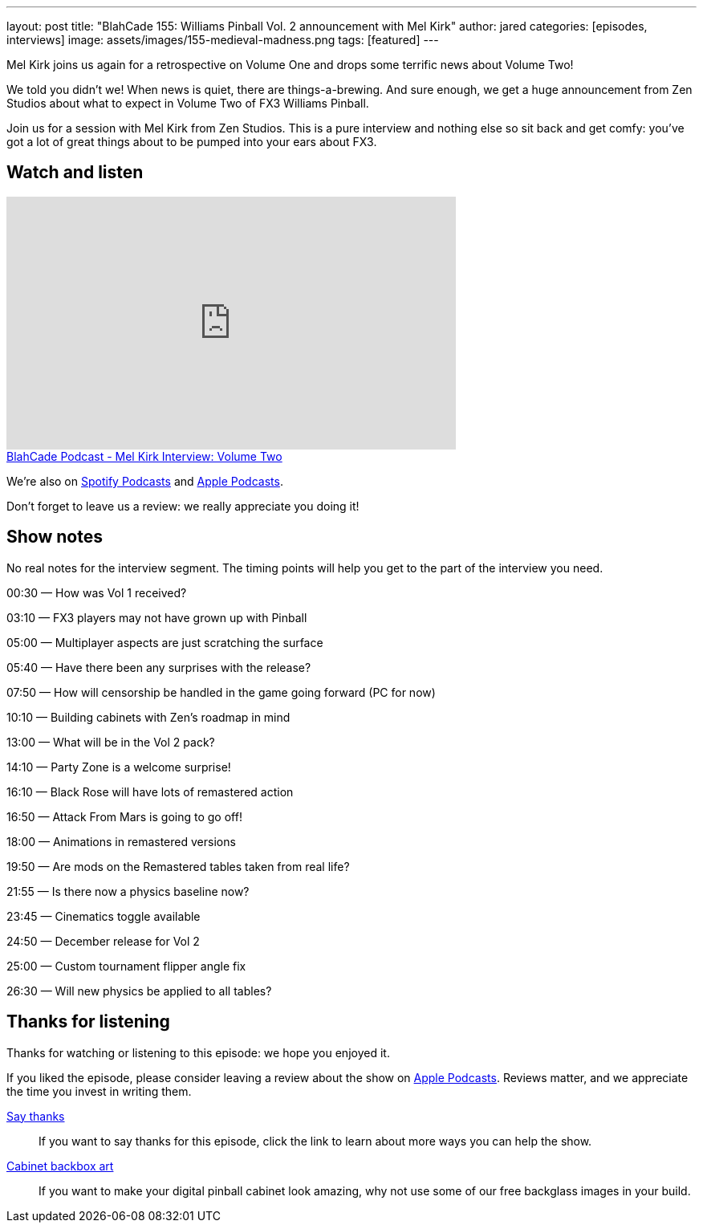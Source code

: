---
layout: post
title: "BlahCade 155: Williams Pinball Vol. 2 announcement with Mel Kirk"
author: jared
categories: [episodes, interviews]
image: assets/images/155-medieval-madness.png
tags: [featured]
---

Mel Kirk joins us again for a retrospective on Volume One and drops some terrific news about Volume Two!

We told you didn’t we! When news is quiet, there are things-a-brewing. 
And sure enough, we get a huge announcement from Zen Studios about what to expect in Volume Two of FX3 Williams Pinball.

Join us for a session with Mel Kirk from Zen Studios. 
This is a pure interview and nothing else so sit back and get comfy: you’ve got a lot of great things about to be pumped into your ears about FX3.

== Watch and listen

video::-a6ZJ8ABYHM[youtube, width=560, height=315]

++++
<a href="https://shoutengine.com/BlahCadePodcast/mel-kirk-interview-volume-two-69090" data-width="100%" class="shoutEngineEmbed">
BlahCade Podcast - Mel Kirk Interview: Volume Two
</a><script type="text/javascript" src="https://shoutengine.com/embed/embed.js"></script>
++++

We’re also on https://open.spotify.com/show/4YA3cs49xLqcNGhFdXUCQj[Spotify Podcasts] and https://podcasts.apple.com/au/podcast/blahcade-podcast/id1039748922[Apple Podcasts]. 

Don't forget to leave us a review: we really appreciate you doing it!

== Show notes

No real notes for the interview segment. 
The timing points will help you get to the part of the interview you need.

00:30 — How was Vol 1 received?

03:10 — FX3 players may not have grown up with Pinball

05:00 — Multiplayer aspects are just scratching the surface

05:40 — Have there been any surprises with the release?

07:50 — How will censorship be handled in the game going forward (PC
for now)

10:10 — Building cabinets with Zen’s roadmap in mind

13:00 — What will be in the Vol 2 pack?

14:10 — Party Zone is a welcome surprise!

16:10 — Black Rose will have lots of remastered action

16:50 — Attack From Mars is going to go off!

18:00 — Animations in remastered versions

19:50 — Are mods on the Remastered tables taken from real life?

21:55 — Is there now a physics baseline now?

23:45 — Cinematics toggle available

24:50 — December release for Vol 2

25:00 — Custom tournament flipper angle fix

26:30 — Will new physics be applied to all tables?

== Thanks for listening

Thanks for watching or listening to this episode: we hope you enjoyed it.

If you liked the episode, please consider leaving a review about the show on https://podcasts.apple.com/au/podcast/blahcade-podcast/id1039748922[Apple Podcasts]. 
Reviews matter, and we appreciate the time you invest in writing them.

https://www.blahcadepinball.com/support-the-show.html[Say thanks^]:: If you want to say thanks for this episode, click the link to learn about more ways you can help the show.

https://www.blahcadepinball.com/backglass.html[Cabinet backbox art]:: If you want to make your digital pinball cabinet look amazing, why not use some of our free backglass images in your build.
